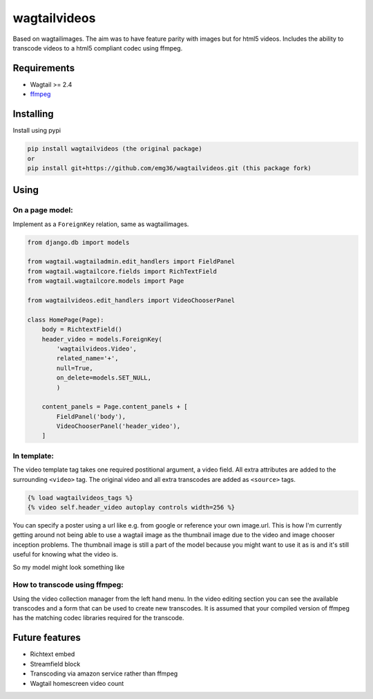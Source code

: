 wagtailvideos
=============

Based on wagtailimages. The aim was to have feature parity with images
but for html5 videos. Includes the ability to transcode videos to a
html5 compliant codec using ffmpeg.

Requirements
------------

-  Wagtail >= 2.4
-  `ffmpeg <https://ffmpeg.org/>`__

Installing
----------

Install using pypi

.. code:: bash

    pip install wagtailvideos (the original package)
    or
    pip install git+https://github.com/emg36/wagtailvideos.git (this package fork)


Using
-----

On a page model:
~~~~~~~~~~~~~~~~

Implement as a ``ForeignKey`` relation, same as wagtailimages.

.. code:: python


    from django.db import models

    from wagtail.wagtailadmin.edit_handlers import FieldPanel
    from wagtail.wagtailcore.fields import RichTextField
    from wagtail.wagtailcore.models import Page

    from wagtailvideos.edit_handlers import VideoChooserPanel

    class HomePage(Page):
        body = RichtextField()
        header_video = models.ForeignKey(
            'wagtailvideos.Video',
            related_name='+',
            null=True,
            on_delete=models.SET_NULL,
            )

        content_panels = Page.content_panels + [
            FieldPanel('body'),
            VideoChooserPanel('header_video'),
        ]

In template:
~~~~~~~~~~~~

The video template tag takes one required postitional argument, a video
field. All extra attributes are added to the surrounding ``<video>``
tag. The original video and all extra transcodes are added as
``<source>`` tags.

.. code:: django

    {% load wagtailvideos_tags %}
    {% video self.header_video autoplay controls width=256 %}

You can specify a poster using a url like e.g. from google or reference your own image.url. 
This is how I'm currently getting around not being able to use a wagtail image as the thumbnail image
due to the video and image chooser inception problems. The thumbnail image is still a part of the model
because you might want to use it as is and it's still useful for knowing what the video is.

So my model might look something like 

.. code:: python
    class HomePage(Page):
        body = RichtextField()
        header_video_poster = models.ForeignKey(
            'wagtailimages.Image',
            related_name='+',
            blank=True,
            null=True,
            on_delete=models.SET_NULL
            
        header_video = models.ForeignKey(
            'wagtailvideos.Video',
            related_name='+',
            blank=True,
            null=True,
            on_delete=models.SET_NULL
            )
        content_panels = Page.content_panels + [
            FieldPanel('body'),
            ImageChooserPanel(header_video_poster),
            VideoChooserPanel('header_video'),
        ]
.. code:: django
    {% load wagtailvideos_tags wagtailimages_tags %}
    {% image header_video_poster.image fill-400x400 as img %}
    {% video self.header_video autoplay controls width=256 poster=img.url %}
    or 
    {% video self.header_video autoplay controls width=256 poster='http://example.com/some-image.jpg' %}


How to transcode using ffmpeg:
~~~~~~~~~~~~~~~~~~~~~~~~~~~~~~

Using the video collection manager from the left hand menu. In the video
editing section you can see the available transcodes and a form that can
be used to create new transcodes. It is assumed that your compiled
version of ffmpeg has the matching codec libraries required for the
transcode.

Future features
---------------

-  Richtext embed
-  Streamfield block
-  Transcoding via amazon service rather than ffmpeg
-  Wagtail homescreen video count
